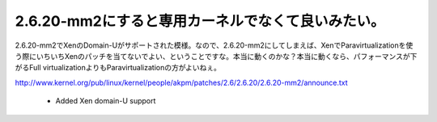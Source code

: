 2.6.20-mm2にすると専用カーネルでなくて良いみたい。
==================================================

2.6.20-mm2でXenのDomain-Uがサポートされた模様。なので、2.6.20-mm2にしてしまえば、XenでParavirtualizationを使う際にいちいちXenのパッチを当てないでよい、ということですな。本当に動くのかな？本当に動くなら、パフォーマンスが下がるFull virtualizationよりもParavirtualizationの方がよいねぇ。

http://www.kernel.org/pub/linux/kernel/people/akpm/patches/2.6/2.6.20/2.6.20-mm2/announce.txt

    - Added Xen domain-U support










.. author:: default
.. categories:: Unix/Linux,virt.,computer
.. tags::
.. comments::
